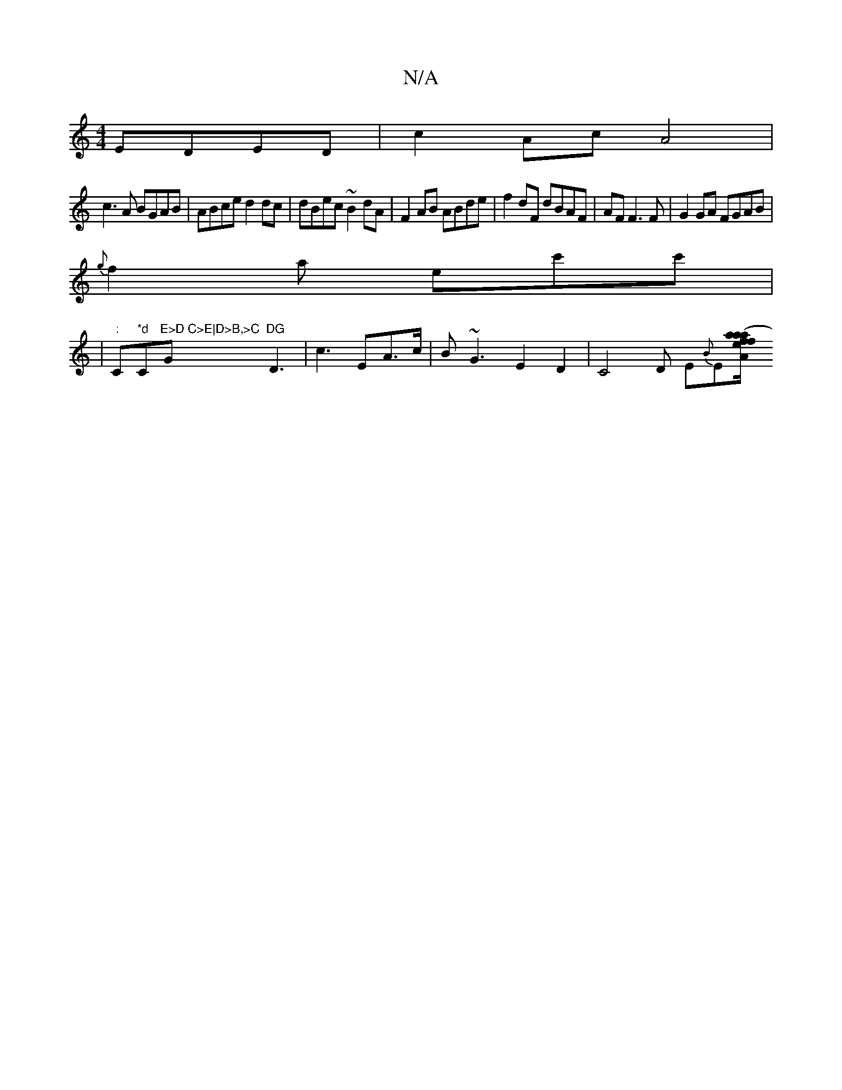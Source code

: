 X:1
T:N/A
M:4/4
R:N/A
K:Cmajor
 EDED|c2 Ac A4|
c3A BGAB|ABce d2dc|dBec ~B2dA|F2AB ABde|f2 dF dBAF|AF F3 F | G2 GA FGAB|
{g}f2a ec'c'|
|":"C"*d"C"E>D C>E|D>B,>C"G"DG"D3|c3 EA>c|B~G3E2D2|C4D E{B}E[teA"f/|(3aaa fdf! | g3e d2 .d2:|

|: